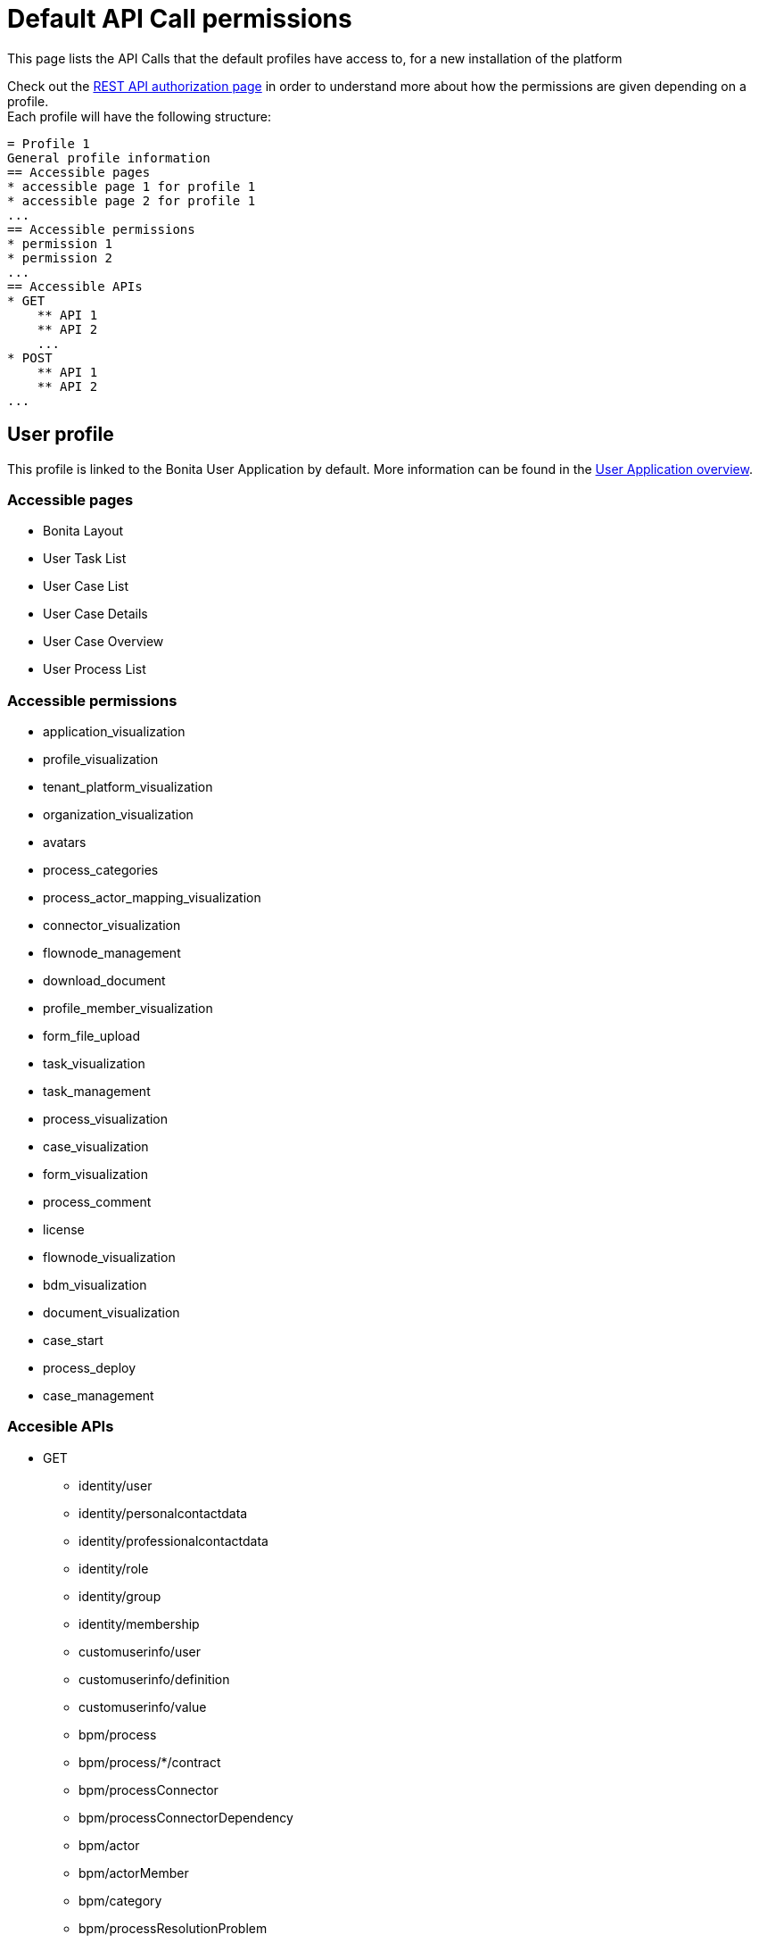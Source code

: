= Default API Call permissions
:description: This page lists the API Calls that the default profiles have access to, for a new installation of the platform

{description}

Check out the xref:rest-api-authorization.adoc[REST API authorization page] in order to understand more about how the permissions are given depending on a profile. +
Each profile will have the following structure: +

```
= Profile 1
General profile information
== Accessible pages
* accessible page 1 for profile 1
* accessible page 2 for profile 1
...
== Accessible permissions
* permission 1
* permission 2
...
== Accessible APIs
* GET
    ** API 1
    ** API 2
    ...
* POST
    ** API 1
    ** API 2
...
```


== User profile

This profile is linked to the Bonita User Application by default. More information can be found in the xref:user-application-overview.adoc[User Application overview].

=== Accessible pages
* Bonita Layout
* User Task List
* User Case List
* User Case Details
* User Case Overview
* User Process List

=== Accessible permissions
* application_visualization
* profile_visualization
* tenant_platform_visualization
* organization_visualization
* avatars
* process_categories
* process_actor_mapping_visualization
* connector_visualization
* flownode_management
* download_document
* profile_member_visualization
* form_file_upload
* task_visualization
* task_management
* process_visualization
* case_visualization
* form_visualization
* process_comment
* license
* flownode_visualization
* bdm_visualization
* document_visualization
* case_start
* process_deploy
* case_management

=== Accesible APIs
* GET
    ** identity/user
    ** identity/personalcontactdata
    ** identity/professionalcontactdata
    ** identity/role
    ** identity/group
    ** identity/membership
    ** customuserinfo/user
    ** customuserinfo/definition
    ** customuserinfo/value
    ** bpm/process
    ** bpm/process/*/contract
    ** bpm/processConnector
    ** bpm/processConnectorDependency
    ** bpm/actor
    ** bpm/actorMember
    ** bpm/category
    ** bpm/processResolutionProblem
    ** bpm/case
    ** bpm/case/*/context
    ** bpm/caseInfo
    ** bpm/comment
    ** bpm/archivedComment
    ** bpm/archivedCase
    ** bpm/archivedCase/*/context
    ** bpm/caseVariable
    ** bpm/caseDocument
    ** bpm/flowNode
    ** bpm/activity
    ** bpm/task
    ** bpm/humanTask
    ** bpm/userTask
    ** bpm/userTask/*/contract
    ** bpm/userTask/*/context
    ** bpm/manualTask
    ** bpm/activityVariable
    ** bpm/connectorInstance
    ** bpm/archivedFlowNode
    ** bpm/archivedActivity
    ** bpm/archivedTask
    ** bpm/archivedHumanTask
    ** bpm/archivedUserTask
    ** bpm/archivedUserTask/*/context
    ** bpm/archivedManualTask
    ** bpm/archivedConnectorInstance
    ** bpm/document
    ** bpm/archiveddocument
    ** bpm/archivedCaseDocument
    ** bpm/connectorFailure
    ** bpm/timerEventTrigger
    ** bpm/diagram
    ** portal/profile
    ** portal/bonitaPage
    ** portal/page
    ** portal/profileEntry
    ** portal/profileMember
    ** userXP/profile
    ** userXP/profileEntry
    ** userXP/profileMember
    ** userXP/bonitaPage
    ** system/session
    ** system/log
    ** system/tenant
    ** system/feature
    ** system/license
    ** system/monitoring
    ** system/i18nlocale
    ** system/i18ntranslation
    ** platform/platform
    ** platform/jvmDynamic
    ** platform/jvmStatic
    ** platform/systemProperty
    ** platform/tenant
    ** platform/license
    ** living/application
    ** living/application-page
    ** living/application-menu
    ** bdm/businessData
    ** bdm/businessDataReference
    ** bdm/businessDataQuery
    ** form/mapping
    ** API/avatars
    ** portal/custom-page/API/avatars
    ** API/documentDownload
    ** portal/custom-page/API/documentDownload
    ** portal/documentDownload
    ** API/formsDocumentImage
    ** portal/custom-page/API/formsDocumentImage
    ** portal/formsDocumentImage
    ** portal/custom-page/API/formsDocumentDownload
    ** portal/formsDocumentDownload
    ** API/applicationIcon
    ** portal/downloadDocument
    ** portal/custom-page/API/downloadDocument
* POST
    ** bpm/process
    ** bpm/process/*/instantiation
    ** bpm/processCategory
    ** bpm/category
    ** bpm/case
    ** bpm/comment
    ** bpm/caseDocument
    ** bpm/userTask
    ** bpm/userTask/*/execution
    ** bpm/manualTask
    ** bpm/document
    ** bpm/message
    ** API/formFileUpload
    ** portal/custom-page/API/formFileUpload
    ** API/processUpload
* PUT
    ** bpm/process
    ** bpm/category
    ** bpm/caseVariable
    ** bpm/caseDocument
    ** bpm/flowNode
    ** bpm/activity
    ** bpm/activityReplay
    ** bpm/task
    ** bpm/humanTask
    ** bpm/userTask
    ** bpm/manualTask
    ** bpm/document
    ** bpm/timerEventTrigger
* DELETE
    ** bpm/process
    ** bpm/processCategory
    ** bpm/category
    ** bpm/caseDocument
    ** bpm/document
    ** bpm/archivedCaseDocument
    ** API/avatars

